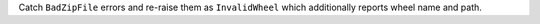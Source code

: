Catch ``BadZipFile`` errors and re-raise them as ``InvalidWheel`` which
additionally reports wheel name and path.
